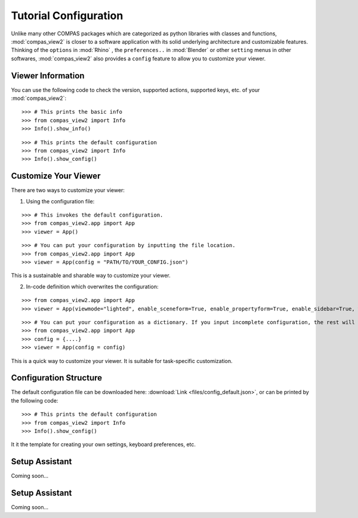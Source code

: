 ********************************************************************************
Tutorial Configuration
********************************************************************************

.. |checked| raw:: html

    <i class="far fa-check-square"></i>

.. |unchecked| raw:: html

    <i class="far fa-square"></i>

.. highlight:: python

.. rst-class:: lead

.. autosummary::
    :toctree:
    :nosignatures:

Unlike many other COMPAS packages which are categorized as python libraries with classes and functions,
:mod:`compas_view2` is closer to a software application with its solid underlying architecture and customizable features.
Thinking of the ``options`` in :mod:`Rhino` , the ``preferences..`` in :mod:`Blender` or other ``setting`` menus in other softwares,
:mod:`compas_view2` also provides a ``config`` feature to allow you to customize your viewer.


Viewer Information
===========

You can use the following code to check the version, supported actions, supported keys, etc. of your :mod:`compas_view2`:

::

    >>> # This prints the basic info
    >>> from compas_view2 import Info
    >>> Info().show_info()

::

    >>> # This prints the default configuration
    >>> from compas_view2 import Info
    >>> Info().show_config()

Customize Your Viewer
===========

There are two ways to customize your viewer:

1. Using the configuration file:

::

    >>> # This invokes the default configuration.
    >>> from compas_view2.app import App
    >>> viewer = App()

::

    >>> # You can put your configuration by inputting the file location.
    >>> from compas_view2.app import App
    >>> viewer = App(config = "PATH/TO/YOUR_CONFIG.json")

This is a sustainable and sharable way to customize your viewer.



2. In-code definition which overwrites the configuration:

::

    >>> from compas_view2.app import App
    >>> viewer = App(viewmode="lighted", enable_sceneform=True, enable_propertyform=True, enable_sidebar=True, width=2000, height=1000)

::

    >>> # You can put your configuration as a dictionary. If you input incomplete configuration, the rest will be filled by the default values.
    >>> from compas_view2.app import App
    >>> config = {....}
    >>> viewer = App(config = config)

This is a quick way to customize your viewer. It is suitable for task-specific customization.


Configuration Structure
===========
The default configuration file can be downloaded here: :download:`Link <files/config_default.json>`,
or can be printed by the following code:

::

    >>> # This prints the default configuration
    >>> from compas_view2 import Info
    >>> Info().show_config()

It it the template for creating your own settings, keyboard preferences, etc.

Setup Assistant
===========
Coming soon...

Setup Assistant
===========
Coming soon...
